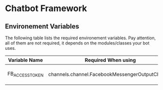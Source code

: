 * Chatbot Framework



** Environement Variables

The following table lists the required environement variables.
Pay attention, all of them are not required, it depends on the modules/classes your bot uses. 

| Variable Name   | Required When using                             | Description                                                                            |
|-----------------+-------------------------------------------------+----------------------------------------------------------------------------------------|
| FB_ACCESS_TOKEN | channels.channel.FacebookMessengerOutputChannel | See [Facebook Documentation](https://developers.facebook.com/docs/pages/access-tokens) |
